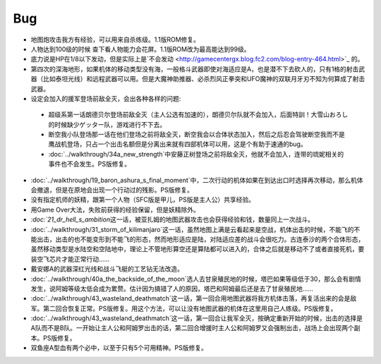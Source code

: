 .. _srw4_bugs:

Bug
==============
* 地图炮攻击我方有经验，可以用来自杀练级。1.1版ROM修复。
* 人物达到100级的时候 查下看人物能力会花屏。1.1版ROM改为最高能达到99级。
* 底力说是HP在1/8以下发动，但是实际上是`不会发动 <http://gamecentergx.blog.fc2.com/blog-entry-464.html>`_ 的。
* 第四次的深海地形，如果机体的移动类型没有海，一般格斗武器即使对海适应是A，也是潜不下去砍人的，只有1格的射击武器（比如泰坦光线）和远程武器可以用。但是大魔神助推器、必杀烈风正拳突和UFO魔神的双联月牙刃不知为何算成了射击武器。
* 设定会加入的援军登场前敌全灭，会出各种各样的问题:

 * 超级系第一话朗德贝尔登场前敌全灭（主人公选有加速的），朗德贝尔队就不会加入，后面特訓！大雪山おろし的时候缺少ゲッター队，游戏进行不下去。
 * 断空我小队登场那一话在他们登场之前将敌全灭，断空我会以合体状态加入，然后之后忍会驾驶断空我而不是鹰战机登场，只占一个出击名额但是分离出来就有四部机体可以用，这是个有助于速通的bug。
 * \ :doc:`../walkthrough/34a_new_strength`\ 中安藤正树登场之前将敌全灭，他就不会加入，连带的琉妮相关的事件也不会发生。PS版修复。
  
* \ :doc:`../walkthrough/19_baron_ashura_s_final_moment`\ 中，二次行动的机体如果在到达出口时选择再次移动，那么机体会撤退，但是在原地会出现一个行动过的残影。PS版修复。
* 没有指定机师的妖精，跟第一个人物（SFC版是甲儿，PS版是主人公）共享经验。
* 用Game Over大法，失败前获得的经验保留，但是妖精除外。
* `\ :doc:`21_dr_hell_s_ambition`\ 这一话，被亚扎姆的地图武器攻击也会获得经验和钱，数量同上一次战斗。
* \ :doc:`../walkthrough/31_storm_of_kilimanjaro`\ 这一话，虽然地图上满是云看起来是空战，机体出击的时候，不能飞的不能出击，出击的也不能变形到不能飞的形态，然而地形适应是陆，对陆适应差的战斗会很吃力。古连泰沙的两个合体形态，虽然移动类型是水陆空和空陆地中，理论上不管地形算空还是算陆都可以进入的，合体之后就是移动不了或者直接死机，要装空飞芯片才能正常行动……
* 戴安娜A的武器深红光线和战斗飞艇的工艺钻无法改造。
* \ :doc:`../walkthrough/40a_the_backside_of_the_moon`\ 选人去甘泉殖民地的时候，塔巴如果等级低于30，那么会有剧情发生，说阿姆等级太低会成为累赘。估计因为搞错了人的原因，塔巴和阿姆最后还是去了甘泉殖民地……
* \ :doc:`../walkthrough/43_wasteland_deathmatch`\ 这一话，第一回合用地图武器将我方机体击落，再复活出来的会是敌军。第二回合恢复正常。PS版修复。用这个方法，可以让没有地图武器的机体在这里用自己人练级。PS版修复。
* \ :doc:`../walkthrough/43_wasteland_deathmatch`\ 这一话，第一回合让我军全灭，按确定重新开始的时候，出击的选择是A队而不是B队。一开始让主人公和阿姆罗出击的话，第二回合增援时主人公和阿姆罗又会强制出击，战场上会出现两个副本。PS版修复。
* 双鱼座A型血有两个必中，以至于只有5个可用精神。PS版修复。